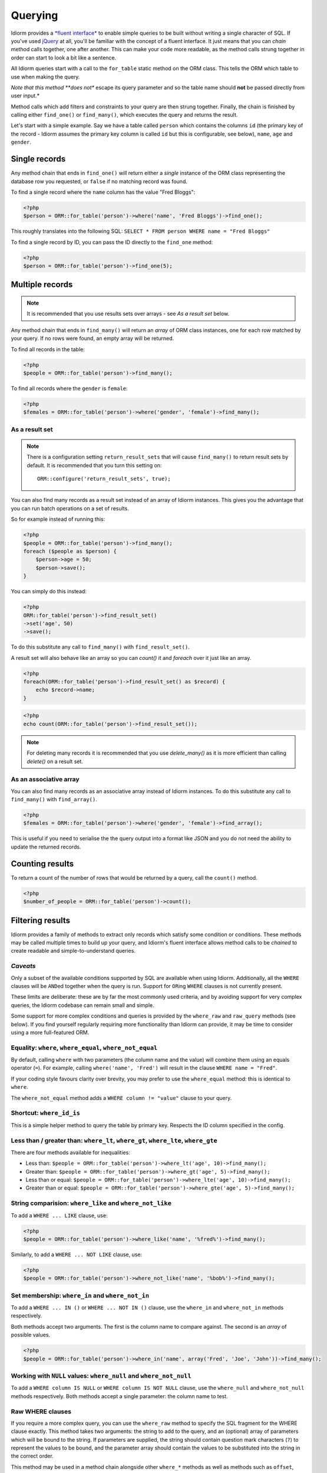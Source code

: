 Querying
========

Idiorm provides a `*fluent
interface* <http://en.wikipedia.org/wiki/Fluent_interface>`_ to enable
simple queries to be built without writing a single character of SQL. If
you've used `jQuery <http://jquery.com>`_ at all, you'll be familiar
with the concept of a fluent interface. It just means that you can
*chain* method calls together, one after another. This can make your
code more readable, as the method calls strung together in order can
start to look a bit like a sentence.

All Idiorm queries start with a call to the ``for_table`` static method
on the ORM class. This tells the ORM which table to use when making the
query.

*Note that this method **does not** escape its query parameter and so
the table name should **not** be passed directly from user input.*

Method calls which add filters and constraints to your query are then
strung together. Finally, the chain is finished by calling either
``find_one()`` or ``find_many()``, which executes the query and returns
the result.

Let's start with a simple example. Say we have a table called ``person``
which contains the columns ``id`` (the primary key of the record -
Idiorm assumes the primary key column is called ``id`` but this is
configurable, see below), ``name``, ``age`` and ``gender``.

Single records
^^^^^^^^^^^^^^

Any method chain that ends in ``find_one()`` will return either a
*single* instance of the ORM class representing the database row you
requested, or ``false`` if no matching record was found.

To find a single record where the ``name`` column has the value "Fred
Bloggs":

.. code-block:: php

    <?php
    $person = ORM::for_table('person')->where('name', 'Fred Bloggs')->find_one();

This roughly translates into the following SQL:
``SELECT * FROM person WHERE name = "Fred Bloggs"``

To find a single record by ID, you can pass the ID directly to the
``find_one`` method:

.. code-block:: php

    <?php
    $person = ORM::for_table('person')->find_one(5);

Multiple records
^^^^^^^^^^^^^^^^

.. note::

   It is recommended that you use results sets over arrays - see `As a result set`
   below.

Any method chain that ends in ``find_many()`` will return an *array* of
ORM class instances, one for each row matched by your query. If no rows
were found, an empty array will be returned.

To find all records in the table:

.. code-block:: php

    <?php
    $people = ORM::for_table('person')->find_many();

To find all records where the ``gender`` is ``female``:

.. code-block:: php

    <?php
    $females = ORM::for_table('person')->where('gender', 'female')->find_many();

As a result set
'''''''''''''''

.. note::

   There is a configuration setting ``return_result_sets`` that will cause
   ``find_many()`` to return result sets by default. It is recommended that you
   turn this setting on:

   ::

       ORM::configure('return_result_sets', true);

You can also find many records as a result set instead of an array of Idiorm
instances. This gives you the advantage that you can run batch operations on a
set of results.

So for example instead of running this:

.. code-block:: php

    <?php
    $people = ORM::for_table('person')->find_many();
    foreach ($people as $person) {
        $person->age = 50;
        $person->save();
    }

You can simply do this instead:

.. code-block:: php

    <?php
    ORM::for_table('person')->find_result_set()
    ->set('age', 50)
    ->save();

To do this substitute any call to ``find_many()`` with
``find_result_set()``.

A result set will also behave like an array so you can `count()` it and `foreach`
over it just like an array.

.. code-block:: php

    <?php
    foreach(ORM::for_table('person')->find_result_set() as $record) {
        echo $record->name;
    }

.. code-block:: php

    <?php
    echo count(ORM::for_table('person')->find_result_set());

.. note::
   
   For deleting many records it is recommended that you use `delete_many()` as it
   is more efficient than calling `delete()` on a result set.

As an associative array
'''''''''''''''''''''''

You can also find many records as an associative array instead of Idiorm
instances. To do this substitute any call to ``find_many()`` with
``find_array()``.

.. code-block:: php

    <?php
    $females = ORM::for_table('person')->where('gender', 'female')->find_array();

This is useful if you need to serialise the the query output into a
format like JSON and you do not need the ability to update the returned
records.

Counting results
^^^^^^^^^^^^^^^^

To return a count of the number of rows that would be returned by a
query, call the ``count()`` method.

.. code-block:: php

    <?php
    $number_of_people = ORM::for_table('person')->count();

Filtering results
^^^^^^^^^^^^^^^^^

Idiorm provides a family of methods to extract only records which
satisfy some condition or conditions. These methods may be called
multiple times to build up your query, and Idiorm's fluent interface
allows method calls to be *chained* to create readable and
simple-to-understand queries.

*Caveats*
'''''''''

Only a subset of the available conditions supported by SQL are available
when using Idiorm. Additionally, all the ``WHERE`` clauses will be
``AND``\ ed together when the query is run. Support for ``OR``\ ing
``WHERE`` clauses is not currently present.

These limits are deliberate: these are by far the most commonly used
criteria, and by avoiding support for very complex queries, the Idiorm
codebase can remain small and simple.

Some support for more complex conditions and queries is provided by the
``where_raw`` and ``raw_query`` methods (see below). If you find
yourself regularly requiring more functionality than Idiorm can provide,
it may be time to consider using a more full-featured ORM.

Equality: ``where``, ``where_equal``, ``where_not_equal``
'''''''''''''''''''''''''''''''''''''''''''''''''''''''''

By default, calling ``where`` with two parameters (the column name and
the value) will combine them using an equals operator (``=``). For
example, calling ``where('name', 'Fred')`` will result in the clause
``WHERE name = "Fred"``.

If your coding style favours clarity over brevity, you may prefer to use
the ``where_equal`` method: this is identical to ``where``.

The ``where_not_equal`` method adds a ``WHERE column != "value"`` clause
to your query.

Shortcut: ``where_id_is``
'''''''''''''''''''''''''

This is a simple helper method to query the table by primary key.
Respects the ID column specified in the config.

Less than / greater than: ``where_lt``, ``where_gt``, ``where_lte``, ``where_gte``
''''''''''''''''''''''''''''''''''''''''''''''''''''''''''''''''''''''''''''''''''

There are four methods available for inequalities:

-  Less than:
   ``$people = ORM::for_table('person')->where_lt('age', 10)->find_many();``
-  Greater than:
   ``$people = ORM::for_table('person')->where_gt('age', 5)->find_many();``
-  Less than or equal:
   ``$people = ORM::for_table('person')->where_lte('age', 10)->find_many();``
-  Greater than or equal:
   ``$people = ORM::for_table('person')->where_gte('age', 5)->find_many();``

String comparision: ``where_like`` and ``where_not_like``
'''''''''''''''''''''''''''''''''''''''''''''''''''''''''

To add a ``WHERE ... LIKE`` clause, use:

.. code-block:: php

    <?php
    $people = ORM::for_table('person')->where_like('name', '%fred%')->find_many();

Similarly, to add a ``WHERE ... NOT LIKE`` clause, use:

.. code-block:: php

    <?php
    $people = ORM::for_table('person')->where_not_like('name', '%bob%')->find_many();

Set membership: ``where_in`` and ``where_not_in``
'''''''''''''''''''''''''''''''''''''''''''''''''

To add a ``WHERE ... IN ()`` or ``WHERE ... NOT IN ()`` clause, use the
``where_in`` and ``where_not_in`` methods respectively.

Both methods accept two arguments. The first is the column name to
compare against. The second is an *array* of possible values.

.. code-block:: php

    <?php
    $people = ORM::for_table('person')->where_in('name', array('Fred', 'Joe', 'John'))->find_many();

Working with ``NULL`` values: ``where_null`` and ``where_not_null``
'''''''''''''''''''''''''''''''''''''''''''''''''''''''''''''''''''

To add a ``WHERE column IS NULL`` or ``WHERE column IS NOT NULL``
clause, use the ``where_null`` and ``where_not_null`` methods
respectively. Both methods accept a single parameter: the column name to
test.

Raw WHERE clauses
'''''''''''''''''

If you require a more complex query, you can use the ``where_raw``
method to specify the SQL fragment for the WHERE clause exactly. This
method takes two arguments: the string to add to the query, and an
(optional) array of parameters which will be bound to the string. If
parameters are supplied, the string should contain question mark
characters (``?``) to represent the values to be bound, and the
parameter array should contain the values to be substituted into the
string in the correct order.

This method may be used in a method chain alongside other ``where_*``
methods as well as methods such as ``offset``, ``limit`` and
``order_by_*``. The contents of the string you supply will be connected
with preceding and following WHERE clauses with AND.

.. code-block:: php

    <?php
    $people = ORM::for_table('person')
                ->where('name', 'Fred')
                ->where_raw('(`age` = ? OR `age` = ?)', array(20, 25))
                ->order_by_asc('name')
                ->find_many();

    // Creates SQL:
    SELECT * FROM `person` WHERE `name` = "Fred" AND (`age` = 20 OR `age` = 25) ORDER BY `name` ASC;

Note that this method only supports "question mark placeholder" syntax,
and NOT "named placeholder" syntax. This is because PDO does not allow
queries that contain a mixture of placeholder types. Also, you should
ensure that the number of question mark placeholders in the string
exactly matches the number of elements in the array.

If you require yet more flexibility, you can manually specify the entire
query. See *Raw queries* below.

Limits and offsets
''''''''''''''''''

*Note that these methods **do not** escape their query parameters and so
these should **not** be passed directly from user input.*

The ``limit`` and ``offset`` methods map pretty closely to their SQL
equivalents.

.. code-block:: php

    <?php
    $people = ORM::for_table('person')->where('gender', 'female')->limit(5)->offset(10)->find_many();

Ordering
''''''''

*Note that these methods **do not** escape their query parameters and so
these should **not** be passed directly from user input.*

Two methods are provided to add ``ORDER BY`` clauses to your query.
These are ``order_by_desc`` and ``order_by_asc``, each of which takes a
column name to sort by. The column names will be quoted.

.. code-block:: php

    <?php
    $people = ORM::for_table('person')->order_by_asc('gender')->order_by_desc('name')->find_many();

If you want to order by something other than a column name, then use the
``order_by_expr`` method to add an unquoted SQL expression as an
``ORDER BY`` clause.

.. code-block:: php

    <?php
    $people = ORM::for_table('person')->order_by_expr('SOUNDEX(`name`)')->find_many();

Grouping
^^^^^^^^

*Note that this method **does not** escape it query parameter and so
this should **not** by passed directly from user input.*

To add a ``GROUP BY`` clause to your query, call the ``group_by``
method, passing in the column name. You can call this method multiple
times to add further columns.

.. code-block:: php

    <?php
    $people = ORM::for_table('person')->where('gender', 'female')->group_by('name')->find_many();

It is also possible to ``GROUP BY`` a database expression:

.. code-block:: php

    <?php
    $people = ORM::for_table('person')->where('gender', 'female')->group_by_expr("FROM_UNIXTIME(`time`, '%Y-%m')")->find_many();

Having
^^^^^^

When using aggregate functions in combination with a ``GROUP BY`` you can use
``HAVING`` to filter based on those values.

``HAVING`` works in exactly the same way as all of the ``where*`` functions in Idiorm.
Substitute ``where_`` for ``having_`` to make use of these functions.

For example:

.. code-block:: php

    <?php
    $people = ORM::for_table('person')->group_by('name')->having_not_like('name', '%bob%')->find_many();

Result columns
^^^^^^^^^^^^^^

By default, all columns in the ``SELECT`` statement are returned from
your query. That is, calling:

.. code-block:: php

    <?php
    $people = ORM::for_table('person')->find_many();

Will result in the query:

.. code-block:: php

    <?php
    SELECT * FROM `person`;

The ``select`` method gives you control over which columns are returned.
Call ``select`` multiple times to specify columns to return or use
```select_many`` <#shortcuts-for-specifying-many-columns>`_ to specify
many columns at once.

.. code-block:: php

    <?php
    $people = ORM::for_table('person')->select('name')->select('age')->find_many();

Will result in the query:

.. code-block:: php

    <?php
    SELECT `name`, `age` FROM `person`;

Optionally, you may also supply a second argument to ``select`` to
specify an alias for the column:

.. code-block:: php

    <?php
    $people = ORM::for_table('person')->select('name', 'person_name')->find_many();

Will result in the query:

.. code-block:: php

    <?php
    SELECT `name` AS `person_name` FROM `person`;

Column names passed to ``select`` are quoted automatically, even if they
contain ``table.column``-style identifiers:

.. code-block:: php

    <?php
    $people = ORM::for_table('person')->select('person.name', 'person_name')->find_many();

Will result in the query:

.. code-block:: php

    <?php
    SELECT `person`.`name` AS `person_name` FROM `person`;

If you wish to override this behaviour (for example, to supply a
database expression) you should instead use the ``select_expr`` method.
Again, this takes the alias as an optional second argument. You can
specify multiple expressions by calling ``select_expr`` multiple times
or use ```select_many_expr`` <#shortcuts-for-specifying-many-columns>`_
to specify many expressions at once.

.. code-block:: php

    <?php
    // NOTE: For illustrative purposes only. To perform a count query, use the count() method.
    $people_count = ORM::for_table('person')->select_expr('COUNT(*)', 'count')->find_many();

Will result in the query:

.. code-block:: php

    <?php
    SELECT COUNT(*) AS `count` FROM `person`;

Shortcuts for specifying many columns
'''''''''''''''''''''''''''''''''''''

``select_many`` and ``select_many_expr`` are very similar, but they
allow you to specify more than one column at once. For example:

.. code-block:: php

    <?php
    $people = ORM::for_table('person')->select_many('name', 'age')->find_many();

Will result in the query:

.. code-block:: php

    <?php
    SELECT `name`, `age` FROM `person`;

To specify aliases you need to pass in an array (aliases are set as the
key in an associative array):

.. code-block:: php

    <?php
    $people = ORM::for_table('person')->select_many(array('first_name' => 'name'), 'age', 'height')->find_many();

Will result in the query:

.. code-block:: php

    <?php
    SELECT `name` AS `first_name`, `age`, `height` FROM `person`;

You can pass the the following styles into ``select_many`` and
``select_many_expr`` by mixing and matching arrays and parameters:

.. code-block:: php

    <?php
    select_many(array('alias' => 'column', 'column2', 'alias2' => 'column3'), 'column4', 'column5')
    select_many('column', 'column2', 'column3')
    select_many(array('column', 'column2', 'column3'), 'column4', 'column5')

All the select methods can also be chained with each other so you could
do the following to get a neat select query including an expression:

.. code-block:: php

    <?php
    $people = ORM::for_table('person')->select_many('name', 'age', 'height')->select_expr('NOW()', 'timestamp')->find_many();

Will result in the query:

.. code-block:: php

    <?php
    SELECT `name`, `age`, `height`, NOW() AS `timestamp` FROM `person`;

DISTINCT
^^^^^^^^

To add a ``DISTINCT`` keyword before the list of result columns in your
query, add a call to ``distinct()`` to your query chain.

.. code-block:: php

    <?php
    $distinct_names = ORM::for_table('person')->distinct()->select('name')->find_many();

This will result in the query:

.. code-block:: php

    <?php
    SELECT DISTINCT `name` FROM `person`;

Joins
^^^^^

Idiorm has a family of methods for adding different types of ``JOIN``\ s
to the queries it constructs:

Methods: ``join``, ``inner_join``, ``left_outer_join``,
``right_outer_join``, ``full_outer_join``.

Each of these methods takes the same set of arguments. The following
description will use the basic ``join`` method as an example, but the
same applies to each method.

The first two arguments are mandatory. The first is the name of the
table to join, and the second supplies the conditions for the join. The
recommended way to specify the conditions is as an *array* containing
three components: the first column, the operator, and the second column.
The table and column names will be automatically quoted. For example:

.. code-block:: php

    <?php
    $results = ORM::for_table('person')->join('person_profile', array('person.id', '=', 'person_profile.person_id'))->find_many();

It is also possible to specify the condition as a string, which will be
inserted as-is into the query. However, in this case the column names
will **not** be escaped, and so this method should be used with caution.

.. code-block:: php

    <?php
    // Not recommended because the join condition will not be escaped.
    $results = ORM::for_table('person')->join('person_profile', 'person.id = person_profile.person_id')->find_many();

The ``join`` methods also take an optional third parameter, which is an
``alias`` for the table in the query. This is useful if you wish to join
the table to *itself* to create a hierarchical structure. In this case,
it is best combined with the ``table_alias`` method, which will add an
alias to the *main* table associated with the ORM, and the ``select``
method to control which columns get returned.

.. code-block:: php

    <?php
    $results = ORM::for_table('person')
        ->table_alias('p1')
        ->select('p1.*')
        ->select('p2.name', 'parent_name')
        ->join('person', array('p1.parent', '=', 'p2.id'), 'p2')
        ->find_many();

Aggregate functions
^^^^^^^^^^^^^^^^^^^

There is support for ``MIN``, ``AVG``, ``MAX`` and ``SUM`` in addition
to ``COUNT`` (documented earlier).

To return a minimum value of column, call the ``min()`` method.

.. code-block:: php

    <?php
    $min = ORM::for_table('person')->min('height');

The other functions (``AVG``, ``MAX`` and ``SUM``) work in exactly the
same manner. Supply a column name to perform the aggregate function on
and it will return an integer.

Raw queries
^^^^^^^^^^^

If you need to perform more complex queries, you can completely specify
the query to execute by using the ``raw_query`` method. This method
takes a string and optionally an array of parameters. The string can
contain placeholders, either in question mark or named placeholder
syntax, which will be used to bind the parameters to the query.

.. code-block:: php

    <?php
    $people = ORM::for_table('person')->raw_query('SELECT p.* FROM person p JOIN role r ON p.role_id = r.id WHERE r.name = :role', array('role' => 'janitor'))->find_many();

The ORM class instance(s) returned will contain data for all the columns
returned by the query. Note that you still must call ``for_table`` to
bind the instances to a particular table, even though there is nothing
to stop you from specifying a completely different table in the query.
This is because if you wish to later called ``save``, the ORM will need
to know which table to update.

Note that using ``raw_query`` is advanced and possibly dangerous, and
Idiorm does not make any attempt to protect you from making errors when
using this method. If you find yourself calling ``raw_query`` often, you
may have misunderstood the purpose of using an ORM, or your application
may be too complex for Idiorm. Consider using a more full-featured
database abstraction system.
